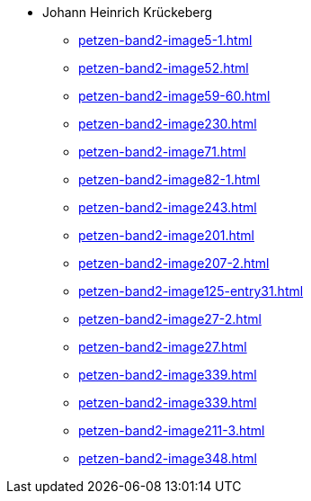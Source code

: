 * Johann Heinrich Krückeberg 
** xref:petzen-band2-image5-1.adoc[]
** xref:petzen-band2-image52.adoc[]
** xref:petzen-band2-image59-60.adoc[]
** xref:petzen-band2-image230.adoc[]
** xref:petzen-band2-image71.adoc[]
** xref:petzen-band2-image82-1.adoc[]
** xref:petzen-band2-image243.adoc[]
** xref:petzen-band2-image201.adoc[]
** xref:petzen-band2-image207-2.adoc[]
** xref:petzen-band2-image125-entry31.adoc[]
** xref:petzen-band2-image27-2.adoc[]
** xref:petzen-band2-image27.adoc[]
** xref:petzen-band2-image339.adoc[]
** xref:petzen-band2-image339.adoc[]
** xref:petzen-band2-image211-3.adoc[]
** xref:petzen-band2-image348.adoc[]
